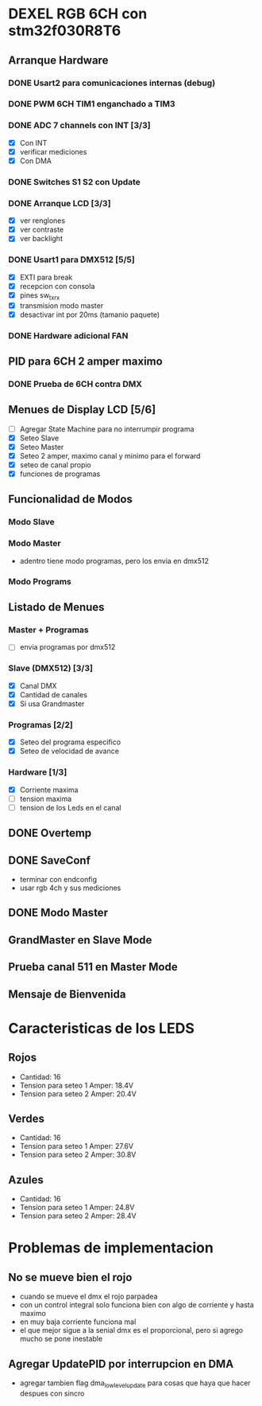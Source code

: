 * DEXEL RGB 6CH con stm32f030R8T6
** Arranque Hardware
*** DONE Usart2 para comunicaciones internas (debug)
    CLOSED: [2018-06-18 Mon 18:24]
*** DONE PWM 6CH TIM1 enganchado a TIM3
    CLOSED: [2018-06-18 Mon 18:20]
*** DONE ADC 7 channels con INT [3/3]
    CLOSED: [2018-06-20 Wed 12:36]
    - [X] Con INT
    - [X] verificar mediciones
    - [X] Con DMA

*** DONE Switches S1 S2 con Update
    CLOSED: [2018-06-18 Mon 18:21]
*** DONE Arranque LCD [3/3]
    CLOSED: [2018-06-19 Tue 16:44]
    - [X] ver renglones
    - [X] ver contraste
    - [X] ver backlight

*** DONE Usart1 para DMX512 [5/5]
    CLOSED: [2018-07-02 Mon 07:28]
    - [X] EXTI para break
    - [X] recepcion con consola
    - [X] pines sw_tx_rx
    - [X] transmision modo master
    - [X] desactivar int por 20ms (tamanio paquete)

*** DONE Hardware adicional FAN
    CLOSED: [2018-07-02 Mon 07:29]

** PID para 6CH 2 amper maximo
*** DONE Prueba de 6CH contra DMX
    CLOSED: [2018-06-21 Thu 14:16]

** Menues de Display LCD [5/6]
   - [ ] Agregar State Machine para no interrumpir programa
   - [X] Seteo Slave
   - [X] Seteo Master
   - [X] Seteo 2 amper, maximo canal y minimo para el forward
   - [X] seteo de canal propio
   - [X] funciones de programas
** Funcionalidad de Modos
*** Modo Slave
*** Modo Master
    - adentro tiene modo programas, pero los envia en dmx512
*** Modo Programs
** Listado de Menues
*** Master + Programas
    - [ ] envia programas por dmx512

*** Slave (DMX512) [3/3]
    - [X] Canal DMX
    - [X] Cantidad de canales
    - [X] Si usa Grandmaster

*** Programas [2/2]
    - [X] Seteo del programa especifico
    - [X] Seteo de velocidad de avance

*** Hardware [1/3]
    - [X] Corriente maxima
    - [ ] tension maxima
    - [ ] tension de los Leds en el canal

** DONE Overtemp
   CLOSED: [2018-07-02 Mon 07:26]
** DONE SaveConf
   CLOSED: [2018-07-02 Mon 07:26]
   - terminar con endconfig
   - usar rgb 4ch y sus mediciones
** DONE Modo Master
   CLOSED: [2018-07-02 Mon 07:26]
** GrandMaster en Slave Mode
** Prueba canal 511 en Master Mode
** Mensaje de Bienvenida


* Caracteristicas de los LEDS
** Rojos
   - Cantidad: 16
   - Tension para seteo 1 Amper: 18.4V
   - Tension para seteo 2 Amper: 20.4V

** Verdes
   - Cantidad: 16
   - Tension para seteo 1 Amper: 27.6V
   - Tension para seteo 2 Amper: 30.8V

** Azules
   - Cantidad: 16
   - Tension para seteo 1 Amper: 24.8V
   - Tension para seteo 2 Amper: 28.4V

* Problemas de implementacion
** No se mueve bien el rojo
   - cuando se mueve el dmx el rojo parpadea
   - con un control integral solo funciona bien con algo de corriente y hasta maximo
   - en muy baja corriente funciona mal
   - el que mejor sigue a la senial dmx es el proporcional, pero si agrego mucho se pone inestable

** Agregar UpdatePID por interrupcion en DMA
   - agregar tambien flag dma_low_level_update para cosas que haya que hacer despues con sincro


